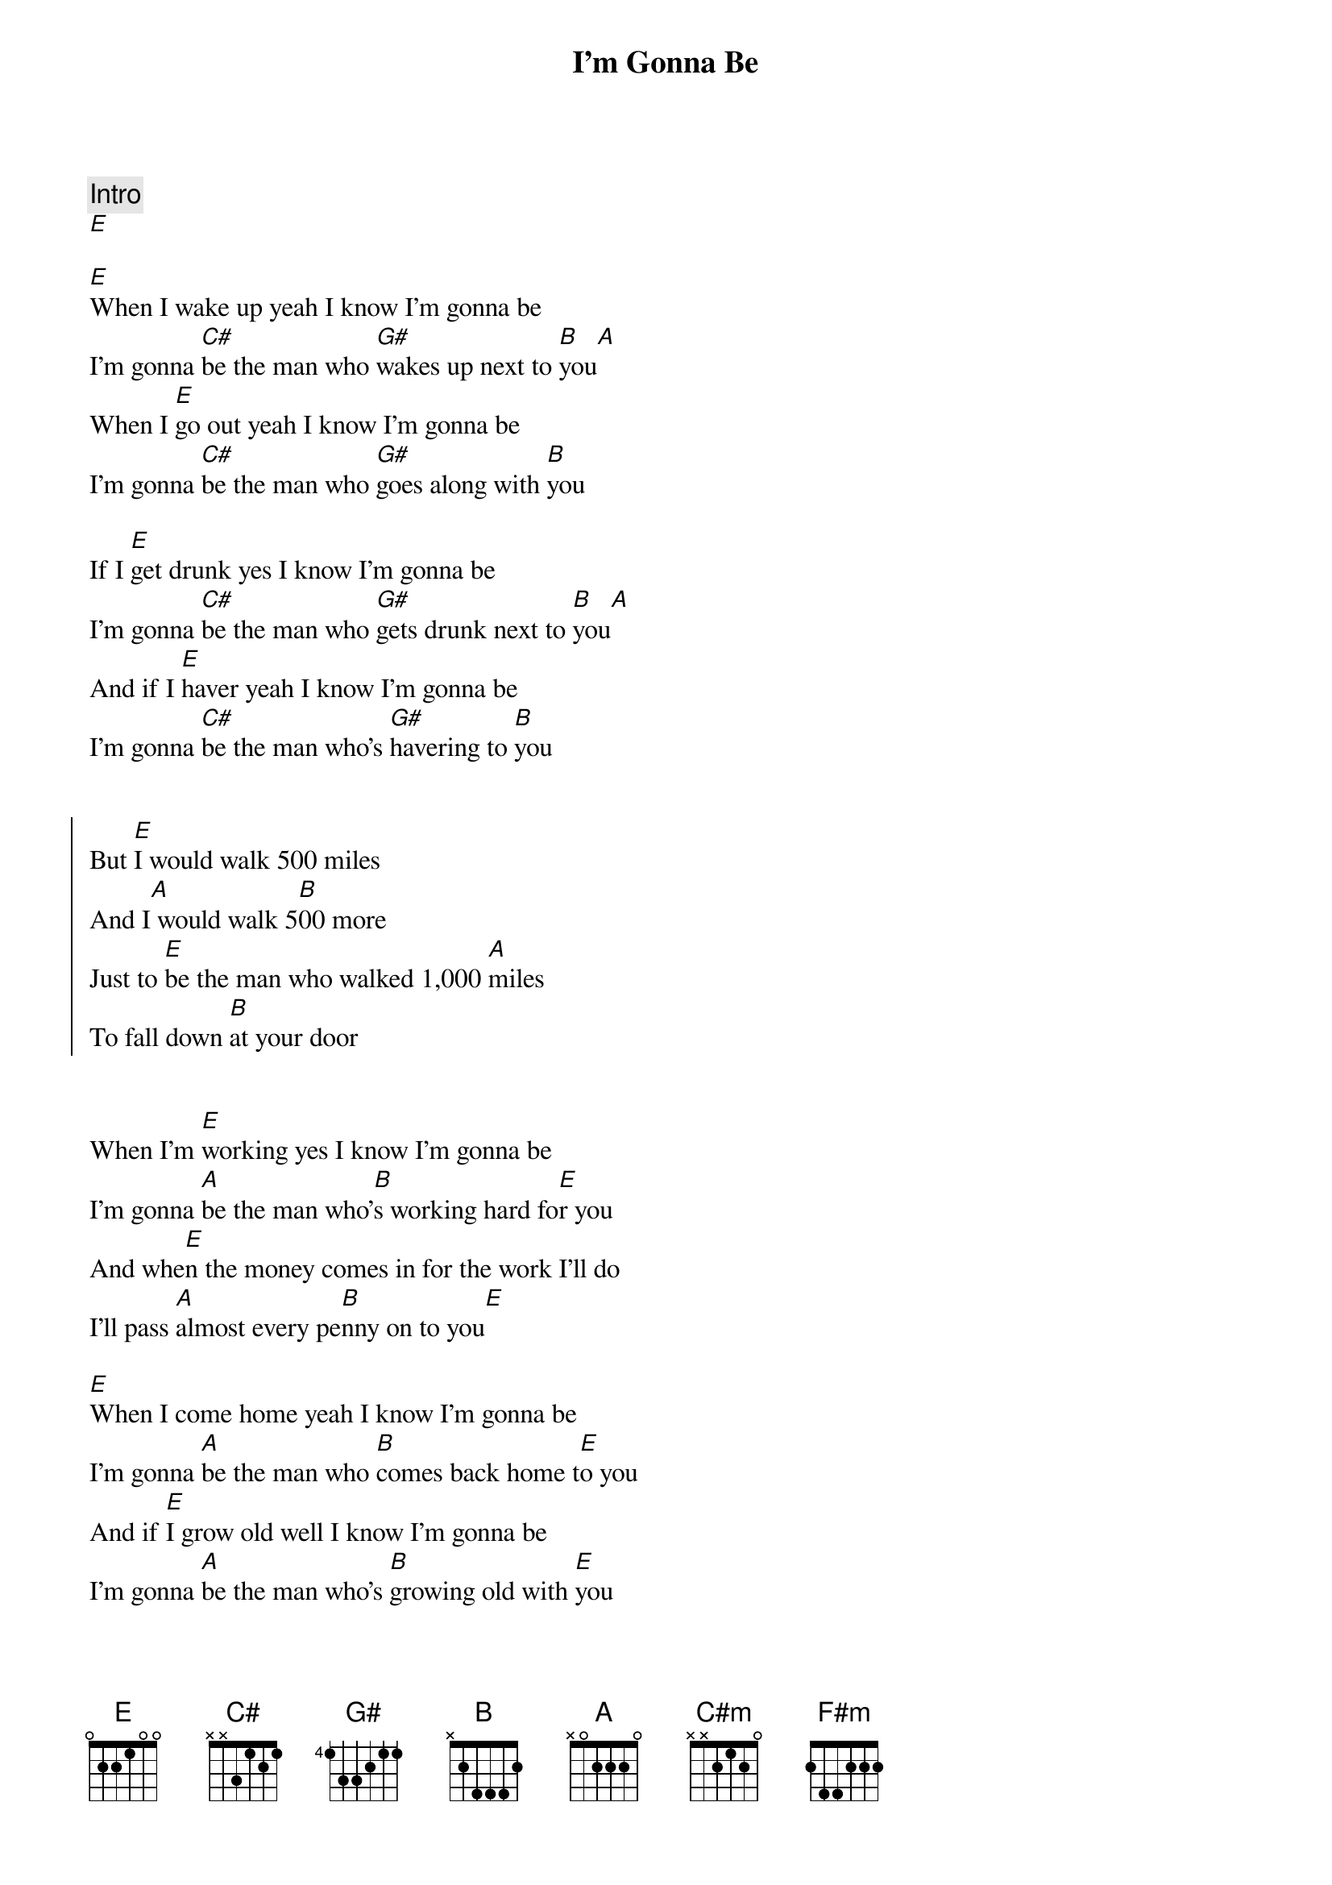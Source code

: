 {title: I'm Gonna Be}
{artist: Jenny & Tyler}
{capo: 0}

{comment: Intro}
[E]

{start_of_verse}
[E]When I wake up yeah I know I'm gonna be
I'm gonna [C#]be the man who [G#]wakes up next to [B]you[A]
When I [E]go out yeah I know I'm gonna be
I'm gonna [C#]be the man who [G#]goes along with [B]you
{end_of_verse}

If I [E]get drunk yes I know I'm gonna be
I'm gonna [C#]be the man who [G#]gets drunk next to [B]you[A]
And if I [E]haver yeah I know I'm gonna be
I'm gonna [C#]be the man who's [G#]havering to [B]you


{start_of_chorus}
But [E]I would walk 500 miles
And I[A] would walk 5[B]00 more
Just to [E]be the man who walked 1,000 [A]miles
To fall down [B]at your door
{end_of_chorus}


{start_of_verse}
When I'm [E]working yes I know I'm gonna be
I'm gonna [A]be the man who'[B]s working hard fo[E]r you
And whe[E]n the money comes in for the work I'll do
I'll pass [A]almost every pe[B]nny on to you[E]
{end_of_verse}

[E]When I come home yeah I know I'm gonna be
I'm gonna [A]be the man who [B]comes back home t[E]o you
And if [E]I grow old well I know I'm gonna be
I'm gonna [A]be the man who's [B]growing old with [E]you


{start_of_chorus}
But [E]I would walk 500 miles
And I[A] would walk 5[B]00 more
Just to [E]be the man who walked 1,000 [A]miles
To fall down [B]at your door
Da da [E]da (da da da) Da da da (da da da)
Da da [A]da dun diddle un [B]diddle un diddle uh [E]da
Da da [E]da (da da da) Da da da (da da da)
Da da [A]da dun diddle un [B]diddle un diddle uh [E]da
{end_of_chorus}


{start_of_verse}
When I'm [E]lonely yes I know I'm gonna be
I'm gonna [A]be the man who's [B]lonely without [E]you
When I'[E]m dreaming well I know I'm gonna dream
I'm gonna dr[A]eam about the [B]time when I'm with [E]you.
When I [E]go out, well I know I'm gonna be
I'm gonna [A]be the man who [B]goes along with [E]you
And when [E]I come home, yes I know I'm gonna be
I'm gonna [A]be the man who [B]comes back home with [C#m]you
I'm gonna [F#m]be the man who's [B]coming home with [E]you
{end_of_verse}


{start_of_chorus}
But [E]I would walk 500 miles
And I[A] would walk 5[B]00 more
Just to [E]be the man who walked 1,000 [A]miles
To fall down [B]at your door
Da da [E]da (da da da) Da da da (da da da)
Da da [A]da dun diddle un [B]diddle un diddle uh [E]da
Da da [E]da (da da da) Da da da (da da da)
Da da [A]da dun diddle un [B]diddle un diddle uh [E]da
{end_of_chorus}

Da da [E]da (da da da) Da da da (da da da)
Da da [A]da dun diddle un [B]diddle un diddle uh [E]da
Da da [E]da (da da da) Da da da (da da da)
Da da [A]da dun diddle un [B]diddle un diddle uh [E]da

And [E]I would walk 500 miles
And I[A] would walk 5[B]00 more
Just to [E]be the man who walked 1,000 [A]miles
To fall down [B]at your do[E]or
